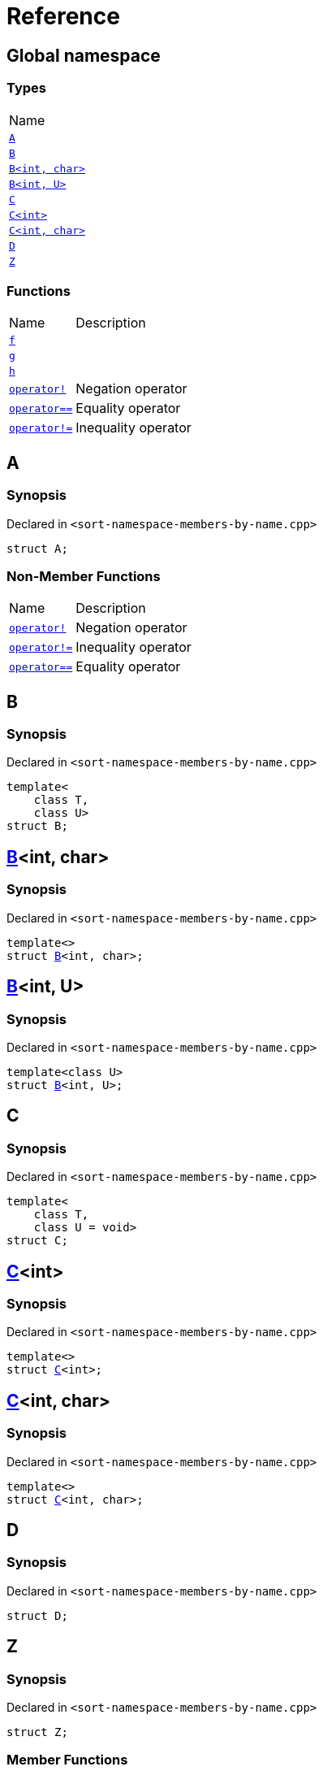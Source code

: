 = Reference
:mrdocs:

[#index]
== Global namespace

=== Types

[cols=1]
|===
| Name
| link:#A[`A`] 
| link:#B-0b[`B`] 
| link:#B-04[`B&lt;int, char&gt;`] 
| link:#B-05[`B&lt;int, U&gt;`] 
| link:#C-0f[`C`] 
| link:#C-03[`C&lt;int&gt;`] 
| link:#C-0d[`C&lt;int, char&gt;`] 
| link:#D[`D`] 
| link:#Z[`Z`] 
|===

=== Functions

[cols="1,4"]
|===
| Name| Description
| link:#f[`f`] 
| 
| link:#g-0f[`g`] 
| 
| link:#h[`h`] 
| 
| link:#operator_not[`operator!`] 
| Negation operator
| link:#operator_eq[`operator&equals;&equals;`] 
| Equality operator
| link:#operator_not_eq[`operator!&equals;`] 
| Inequality operator
|===

[#A]
== A

=== Synopsis

Declared in `&lt;sort&hyphen;namespace&hyphen;members&hyphen;by&hyphen;name&period;cpp&gt;`

[source,cpp,subs="verbatim,replacements,macros,-callouts"]
----
struct A;
----

=== Non-Member Functions

[cols="1,4"]
|===
| Name
| Description
| link:#operator_not[`operator!`]
| Negation operator
| link:#operator_not_eq[`operator!&equals;`]
| Inequality operator
| link:#operator_eq[`operator&equals;&equals;`]
| Equality operator
|===

[#B-0b]
== B

=== Synopsis

Declared in `&lt;sort&hyphen;namespace&hyphen;members&hyphen;by&hyphen;name&period;cpp&gt;`

[source,cpp,subs="verbatim,replacements,macros,-callouts"]
----
template&lt;
    class T,
    class U&gt;
struct B;
----

[#B-04]
== link:#B-0b[B]&lt;int, char&gt;

=== Synopsis

Declared in `&lt;sort&hyphen;namespace&hyphen;members&hyphen;by&hyphen;name&period;cpp&gt;`

[source,cpp,subs="verbatim,replacements,macros,-callouts"]
----
template&lt;&gt;
struct link:#B-0b[B]&lt;int, char&gt;;
----

[#B-05]
== link:#B-0b[B]&lt;int, U&gt;

=== Synopsis

Declared in `&lt;sort&hyphen;namespace&hyphen;members&hyphen;by&hyphen;name&period;cpp&gt;`

[source,cpp,subs="verbatim,replacements,macros,-callouts"]
----
template&lt;class U&gt;
struct link:#B-0b[B]&lt;int, U&gt;;
----

[#C-0f]
== C

=== Synopsis

Declared in `&lt;sort&hyphen;namespace&hyphen;members&hyphen;by&hyphen;name&period;cpp&gt;`

[source,cpp,subs="verbatim,replacements,macros,-callouts"]
----
template&lt;
    class T,
    class U = void&gt;
struct C;
----

[#C-03]
== link:#C-0f[C]&lt;int&gt;

=== Synopsis

Declared in `&lt;sort&hyphen;namespace&hyphen;members&hyphen;by&hyphen;name&period;cpp&gt;`

[source,cpp,subs="verbatim,replacements,macros,-callouts"]
----
template&lt;&gt;
struct link:#C-0f[C]&lt;int&gt;;
----

[#C-0d]
== link:#C-0f[C]&lt;int, char&gt;

=== Synopsis

Declared in `&lt;sort&hyphen;namespace&hyphen;members&hyphen;by&hyphen;name&period;cpp&gt;`

[source,cpp,subs="verbatim,replacements,macros,-callouts"]
----
template&lt;&gt;
struct link:#C-0f[C]&lt;int, char&gt;;
----

[#D]
== D

=== Synopsis

Declared in `&lt;sort&hyphen;namespace&hyphen;members&hyphen;by&hyphen;name&period;cpp&gt;`

[source,cpp,subs="verbatim,replacements,macros,-callouts"]
----
struct D;
----

[#Z]
== Z

=== Synopsis

Declared in `&lt;sort&hyphen;namespace&hyphen;members&hyphen;by&hyphen;name&period;cpp&gt;`

[source,cpp,subs="verbatim,replacements,macros,-callouts"]
----
struct Z;
----

=== Member Functions

[cols="1,4"]
|===
| Name| Description
| link:#Z-2constructor-00[`Z`]         [.small]#[constructor]#
| Constructors
| link:#Z-2destructor[`&#126;Z`] [.small]#[destructor]#
| Destructor
| link:#Z-foo[`foo`] 
| 
| link:#Z-2conversion[`operator bool`] 
| Conversion to `bool`
| link:#Z-operator_not[`operator!`] 
| Negation operator
| link:#Z-operator_eq[`operator&equals;&equals;`] 
| Equality operator
| link:#Z-operator_not_eq[`operator!&equals;`] 
| Inequality operator
| link:#Z-operator_3way[`operator&lt;&equals;&gt;`] 
| Three&hyphen;way comparison operator
|===

[#Z-2constructor-00]
== link:#Z[Z]::Z

Constructors

=== Synopses

Declared in `&lt;sort&hyphen;namespace&hyphen;members&hyphen;by&hyphen;name&period;cpp&gt;`

Default constructor


[source,cpp,subs="verbatim,replacements,macros,-callouts"]
----
link:#Z-2constructor-05[Z]();
----

[.small]#link:#Z-2constructor-05[_» more&period;&period;&period;_]#

Construct from `int`


[source,cpp,subs="verbatim,replacements,macros,-callouts"]
----
link:#Z-2constructor-06[Z](int value);
----

[.small]#link:#Z-2constructor-06[_» more&period;&period;&period;_]#

[#Z-2constructor-05]
== link:#Z[Z]::Z

Default constructor

=== Synopsis

Declared in `&lt;sort&hyphen;namespace&hyphen;members&hyphen;by&hyphen;name&period;cpp&gt;`

[source,cpp,subs="verbatim,replacements,macros,-callouts"]
----
Z();
----

[#Z-2constructor-06]
== link:#Z[Z]::Z

Construct from `int`

=== Synopsis

Declared in `&lt;sort&hyphen;namespace&hyphen;members&hyphen;by&hyphen;name&period;cpp&gt;`

[source,cpp,subs="verbatim,replacements,macros,-callouts"]
----
Z(int value);
----

=== Parameters

[cols="1,4"]
|===
|Name|Description

| *value*
| The value to construct from
|===

[#Z-2destructor]
== link:#Z[Z]::&#126;Z

Destructor

=== Synopsis

Declared in `&lt;sort&hyphen;namespace&hyphen;members&hyphen;by&hyphen;name&period;cpp&gt;`

[source,cpp,subs="verbatim,replacements,macros,-callouts"]
----
&#126;Z();
----

[#Z-foo]
== link:#Z[Z]::foo

=== Synopsis

Declared in `&lt;sort&hyphen;namespace&hyphen;members&hyphen;by&hyphen;name&period;cpp&gt;`

[source,cpp,subs="verbatim,replacements,macros,-callouts"]
----
void
foo() const;
----

[#Z-2conversion]
== link:#Z[Z]::operator bool

Conversion to `bool`

=== Synopsis

Declared in `&lt;sort&hyphen;namespace&hyphen;members&hyphen;by&hyphen;name&period;cpp&gt;`

[source,cpp,subs="verbatim,replacements,macros,-callouts"]
----
operator bool() const;
----

=== Return Value

The object converted to `bool`

[#Z-operator_not]
== link:#Z[Z]::operator!

Negation operator

=== Synopsis

Declared in `&lt;sort&hyphen;namespace&hyphen;members&hyphen;by&hyphen;name&period;cpp&gt;`

[source,cpp,subs="verbatim,replacements,macros,-callouts"]
----
bool
operator!() const;
----

=== Return Value

`true` if the object is falsy, `false` otherwise

[#Z-operator_eq]
== link:#Z[Z]::operator&equals;&equals;

Equality operator

=== Synopsis

Declared in `&lt;sort&hyphen;namespace&hyphen;members&hyphen;by&hyphen;name&period;cpp&gt;`

[source,cpp,subs="verbatim,replacements,macros,-callouts"]
----
bool
operator&equals;&equals;(link:#Z[Z] const& rhs) const;
----

=== Return Value

`true` if the objects are equal, `false` otherwise

=== Parameters

[cols="1,4"]
|===
|Name|Description

| *rhs*
| The right operand
|===

[#Z-operator_not_eq]
== link:#Z[Z]::operator!&equals;

Inequality operator

=== Synopsis

Declared in `&lt;sort&hyphen;namespace&hyphen;members&hyphen;by&hyphen;name&period;cpp&gt;`

[source,cpp,subs="verbatim,replacements,macros,-callouts"]
----
bool
operator!&equals;(link:#Z[Z] const& rhs) const;
----

=== Return Value

`true` if the objects are not equal, `false` otherwise

=== Parameters

[cols="1,4"]
|===
|Name|Description

| *rhs*
| The right operand
|===

[#Z-operator_3way]
== link:#Z[Z]::operator&lt;&equals;&gt;

Three&hyphen;way comparison operator

=== Synopsis

Declared in `&lt;sort&hyphen;namespace&hyphen;members&hyphen;by&hyphen;name&period;cpp&gt;`

[source,cpp,subs="verbatim,replacements,macros,-callouts"]
----
auto
operator&lt;&equals;&gt;(link:#Z[Z] const& rhs) const;
----

=== Return Value

The relative order of the objects

=== Parameters

[cols="1,4"]
|===
|Name|Description

| *rhs*
| The right operand
|===

[#f]
== f

=== Synopsis

Declared in `&lt;sort&hyphen;namespace&hyphen;members&hyphen;by&hyphen;name&period;cpp&gt;`

[source,cpp,subs="verbatim,replacements,macros,-callouts"]
----
void
f();
----

[#g-0f]
== g

=== Synopses

Declared in `&lt;sort&hyphen;namespace&hyphen;members&hyphen;by&hyphen;name&period;cpp&gt;`


[source,cpp,subs="verbatim,replacements,macros,-callouts"]
----
void
link:#g-0e3[g]();
----

[.small]#link:#g-0e3[_» more&period;&period;&period;_]#


[source,cpp,subs="verbatim,replacements,macros,-callouts"]
----
char
link:#g-04[g](int);
----

[.small]#link:#g-04[_» more&period;&period;&period;_]#


[source,cpp,subs="verbatim,replacements,macros,-callouts"]
----
char
link:#g-06[g](double);
----

[.small]#link:#g-06[_» more&period;&period;&period;_]#


[source,cpp,subs="verbatim,replacements,macros,-callouts"]
----
char
link:#g-03a[g](
    double,
    char);
----

[.small]#link:#g-03a[_» more&period;&period;&period;_]#


[source,cpp,subs="verbatim,replacements,macros,-callouts"]
----
char
link:#g-0a[g](
    char,
    char,
    char);
----

[.small]#link:#g-0a[_» more&period;&period;&period;_]#


[source,cpp,subs="verbatim,replacements,macros,-callouts"]
----
template&lt;class T&gt;
char
link:#g-03c[g](
    T,
    T,
    T);
----

[.small]#link:#g-03c[_» more&period;&period;&period;_]#


[source,cpp,subs="verbatim,replacements,macros,-callouts"]
----
template&lt;&gt;
char
link:#g-0e4[g&lt;int&gt;](
    int,
    int,
    int);
----

[.small]#link:#g-0e4[_» more&period;&period;&period;_]#

[#g-0e3]
== g

=== Synopsis

Declared in `&lt;sort&hyphen;namespace&hyphen;members&hyphen;by&hyphen;name&period;cpp&gt;`

[source,cpp,subs="verbatim,replacements,macros,-callouts"]
----
void
g();
----

[#g-04]
== g

=== Synopsis

Declared in `&lt;sort&hyphen;namespace&hyphen;members&hyphen;by&hyphen;name&period;cpp&gt;`

[source,cpp,subs="verbatim,replacements,macros,-callouts"]
----
char
g(int);
----

[#g-06]
== g

=== Synopsis

Declared in `&lt;sort&hyphen;namespace&hyphen;members&hyphen;by&hyphen;name&period;cpp&gt;`

[source,cpp,subs="verbatim,replacements,macros,-callouts"]
----
char
g(double);
----

[#g-03a]
== g

=== Synopsis

Declared in `&lt;sort&hyphen;namespace&hyphen;members&hyphen;by&hyphen;name&period;cpp&gt;`

[source,cpp,subs="verbatim,replacements,macros,-callouts"]
----
char
g(
    double,
    char);
----

[#g-0a]
== g

=== Synopsis

Declared in `&lt;sort&hyphen;namespace&hyphen;members&hyphen;by&hyphen;name&period;cpp&gt;`

[source,cpp,subs="verbatim,replacements,macros,-callouts"]
----
char
g(
    char,
    char,
    char);
----

[#g-03c]
== g

=== Synopsis

Declared in `&lt;sort&hyphen;namespace&hyphen;members&hyphen;by&hyphen;name&period;cpp&gt;`

[source,cpp,subs="verbatim,replacements,macros,-callouts"]
----
template&lt;class T&gt;
char
g(
    T,
    T,
    T);
----

[#g-0e4]
== link:#g-03c[g]&lt;int&gt;

=== Synopsis

Declared in `&lt;sort&hyphen;namespace&hyphen;members&hyphen;by&hyphen;name&period;cpp&gt;`

[source,cpp,subs="verbatim,replacements,macros,-callouts"]
----
template&lt;&gt;
char
link:#g-03c[g]&lt;int&gt;(
    int,
    int,
    int);
----

[#h]
== h

=== Synopsis

Declared in `&lt;sort&hyphen;namespace&hyphen;members&hyphen;by&hyphen;name&period;cpp&gt;`

[source,cpp,subs="verbatim,replacements,macros,-callouts"]
----
void
h();
----

[#operator_not]
== operator!

Negation operator

=== Synopsis

Declared in `&lt;sort&hyphen;namespace&hyphen;members&hyphen;by&hyphen;name&period;cpp&gt;`

[source,cpp,subs="verbatim,replacements,macros,-callouts"]
----
bool
operator!(link:#A[A] const& v);
----

=== Return Value

`true` if the object is falsy, `false` otherwise

=== Parameters

[cols="1,4"]
|===
|Name|Description

| *v*
| The operand
|===

[#operator_eq]
== operator&equals;&equals;

Equality operator

=== Synopsis

Declared in `&lt;sort&hyphen;namespace&hyphen;members&hyphen;by&hyphen;name&period;cpp&gt;`

[source,cpp,subs="verbatim,replacements,macros,-callouts"]
----
bool
operator&equals;&equals;(
    link:#A[A] const& lhs,
    link:#A[A] const& rhs);
----

=== Return Value

`true` if the objects are equal, `false` otherwise

=== Parameters

[cols="1,4"]
|===
|Name|Description

| *lhs*
| The left operand
| *rhs*
| The right operand
|===

[#operator_not_eq]
== operator!&equals;

Inequality operator

=== Synopsis

Declared in `&lt;sort&hyphen;namespace&hyphen;members&hyphen;by&hyphen;name&period;cpp&gt;`

[source,cpp,subs="verbatim,replacements,macros,-callouts"]
----
bool
operator!&equals;(
    link:#A[A] const& lhs,
    link:#A[A] const& rhs);
----

=== Return Value

`true` if the objects are not equal, `false` otherwise

=== Parameters

[cols="1,4"]
|===
|Name|Description

| *lhs*
| The left operand
| *rhs*
| The right operand
|===


[.small]#Created with https://www.mrdocs.com[MrDocs]#
